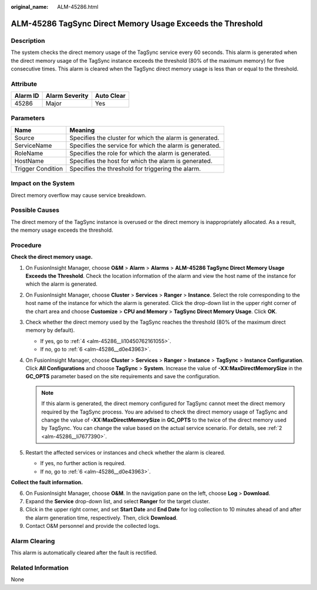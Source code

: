 :original_name: ALM-45286.html

.. _ALM-45286:

ALM-45286 TagSync Direct Memory Usage Exceeds the Threshold
===========================================================

Description
-----------

The system checks the direct memory usage of the TagSync service every 60 seconds. This alarm is generated when the direct memory usage of the TagSync instance exceeds the threshold (80% of the maximum memory) for five consecutive times. This alarm is cleared when the TagSync direct memory usage is less than or equal to the threshold.

Attribute
---------

======== ============== ==========
Alarm ID Alarm Severity Auto Clear
======== ============== ==========
45286    Major          Yes
======== ============== ==========

Parameters
----------

+-------------------+---------------------------------------------------------+
| Name              | Meaning                                                 |
+===================+=========================================================+
| Source            | Specifies the cluster for which the alarm is generated. |
+-------------------+---------------------------------------------------------+
| ServiceName       | Specifies the service for which the alarm is generated. |
+-------------------+---------------------------------------------------------+
| RoleName          | Specifies the role for which the alarm is generated.    |
+-------------------+---------------------------------------------------------+
| HostName          | Specifies the host for which the alarm is generated.    |
+-------------------+---------------------------------------------------------+
| Trigger Condition | Specifies the threshold for triggering the alarm.       |
+-------------------+---------------------------------------------------------+

Impact on the System
--------------------

Direct memory overflow may cause service breakdown.

Possible Causes
---------------

The direct memory of the TagSync instance is overused or the direct memory is inappropriately allocated. As a result, the memory usage exceeds the threshold.

Procedure
---------

**Check the direct memory usage.**

#. On FusionInsight Manager, choose **O&M** > **Alarm** > **Alarms** > **ALM-45286 TagSync Direct Memory Usage Exceeds the Threshold**. Check the location information of the alarm and view the host name of the instance for which the alarm is generated.

#. .. _alm-45286__li7677390:

   On FusionInsight Manager, choose **Cluster** > **Services** > **Ranger** > **Instance**. Select the role corresponding to the host name of the instance for which the alarm is generated. Click the drop-down list in the upper right corner of the chart area and choose **Customize** > **CPU and Memory** > **TagSync Direct Memory Usage**. Click **OK**.

#. Check whether the direct memory used by the TagSync reaches the threshold (80% of the maximum direct memory by default).

   -  If yes, go to :ref:`4 <alm-45286__li10450762161055>`.
   -  If no, go to :ref:`6 <alm-45286__d0e43963>`.

#. .. _alm-45286__li10450762161055:

   On FusionInsight Manager, choose **Cluster** > **Services** > **Ranger** > **Instance** > **TagSync** > **Instance Configuration**. Click **All Configurations** and choose **TagSync** > **System**. Increase the value of **-XX:MaxDirectMemorySize** in the **GC_OPTS** parameter based on the site requirements and save the configuration.

   .. note::

      If this alarm is generated, the direct memory configured for TagSync cannot meet the direct memory required by the TagSync process. You are advised to check the direct memory usage of TagSync and change the value of **-XX:MaxDirectMemorySize** in **GC_OPTS** to the twice of the direct memory used by TagSync. You can change the value based on the actual service scenario. For details, see :ref:`2 <alm-45286__li7677390>`.

#. Restart the affected services or instances and check whether the alarm is cleared.

   -  If yes, no further action is required.
   -  If no, go to :ref:`6 <alm-45286__d0e43963>`.

**Collect the fault information.**

6. .. _alm-45286__d0e43963:

   On FusionInsight Manager, choose **O&M**. In the navigation pane on the left, choose **Log** > **Download**.

7. Expand the **Service** drop-down list, and select **Ranger** for the target cluster.

8. Click |image1| in the upper right corner, and set **Start Date** and **End Date** for log collection to 10 minutes ahead of and after the alarm generation time, respectively. Then, click **Download**.

9. Contact O&M personnel and provide the collected logs.

Alarm Clearing
--------------

This alarm is automatically cleared after the fault is rectified.

Related Information
-------------------

None

.. |image1| image:: /_static/images/en-us_image_0000001583087277.png

